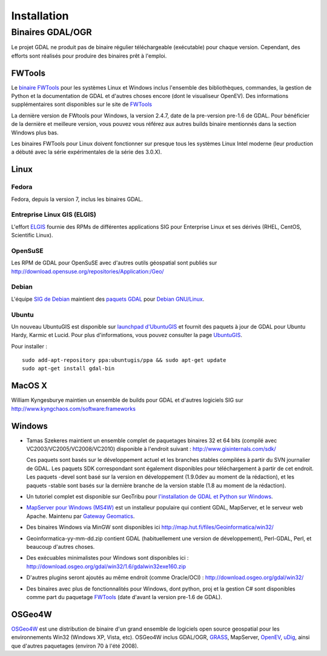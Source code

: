 .. _`gdal.install`:

Installation
===============

.. Rajouter les liens http://trac.osgeo.org/gdal/wiki/DownloadingGdalBinaries

Binaires GDAL/OGR
-------------------

Le projet GDAL ne produit pas de binaire régulier téléchargeable (exécutable) pour 
chaque version. Cependant, des efforts sont réalisés pour produire des binaires prêt 
à l'emploi.

FWTools
********

Le `binaire FWTools <http://trac.osgeo.org/gdal/wiki/FWTools>`_ pour les systèmes Linux et Windows inclus l'ensemble des 
bibliothèques, commandes, la gestion de Python et la documentation de GDAL et  
d'autres choses encore (dont le visualiseur OpenEV). Des informations supplémentaires 
sont disponibles sur le site de `FWTools <http://fwtools.maptools.org/>`_

La dernière version de FWtools pour Windows, la version 2.4.7, date de la pre-version 
pre-1.6 de GDAL. Pour bénéficier de la dernière et meilleure version, vous pouvez 
vous référez aux autres builds binaire mentionnés dans la section Windows plus bas.

Les binaires FWTools pour Linux doivent fonctionner sur presque tous les systèmes 
Linux Intel moderne (leur production a débuté avec la série expérimentales de la 
série des 3.0.X).

Linux
*******

Fedora
````````

Fedora, depuis la version 7, inclus les binaires GDAL.

Entreprise Linux GIS (ELGIS)
````````````````````````````

L'effort `ELGIS <http://elgis.argeo.org/>`_ fournie des RPMs de différentes applications SIG pour Enterprise 
Linux et ses dérivés (RHEL, CentOS, Scientific Linux).

OpenSuSE
`````````

Les RPM de GDAL pour OpenSuSE avec d'autres outils géospatial sont publiés sur http://download.opensuse.org/repositories/Application:/Geo/

Debian
```````

L'équipe `SIG de Debian <http://wiki.debian.org/DebianGis>`_ maintient des 
`paquets GDAL <http://packages.debian.org/cgi-bin/search_packages.pl?keywords=gdal&searchon=names&subword=1&version=all&release=all>`_ 
pour `Debian GNU/Linux <http://en.wikipedia.org/wiki/Debian>`_.

Ubuntu
````````

Un nouveau UbuntuGIS est disponible sur `launchpad d'UbuntuGIS <https://launchpad.net/~ubuntugis>`_ 
et fournit des paquets à jour de GDAL pour Ubuntu Hardy, Karmic et Lucid. Pour 
plus d'informations, vous pouvez consulter la page `UbuntuGIS <https://wiki.ubuntu.com/UbuntuGIS>`_.

Pour installer :
::
    
    sudo add-apt-repository ppa:ubuntugis/ppa && sudo apt-get update
    sudo apt-get install gdal-bin


MacOS X
*********

William Kyngesburye maintien un ensemble de builds pour GDAL et d'autres logiciels 
SIG sur http://www.kyngchaos.com/software:frameworks

Windows
********

* Tamas Szekeres maintient un ensemble complet de paquetages binaires 32 
  et 64 bits (compilé avec VC2003/VC2005/VC2008/VC2010) disponible à l'endroit 
  suivant : http://www.gisinternals.com/sdk/

  Ces paquets sont basés sur le développement actuel et les branches stables compilées 
  à partir du SVN journalier de GDAL. Les paquets SDK correspondant sont également 
  disponibles pour téléchargement à partir de cet endroit. Les paquets -devel 
  sont basé sur la version en développement (1.9.0dev au moment de la rédaction), 
  et les paquets -stable sont basés sur la dernière branche de la version stable 
  (1.8 au moment de la rédaction).

* Un tutoriel complet est disponible sur GeoTribu pour `l'installation de GDAL et Python sur Windows <http://geotribu.net/node/636>`_.

* `MapServer pour Windows (MS4W) <http://www.maptools.org/ms4w/>`_ est un installeur populaire qui contient GDAL, 
  MapServer, et le serveur web Apache. Maintenu par `Gateway Geomatics <http://www.gatewaygeomatics.com/>`_. 
* Des binaires Windows via MinGW sont disponibles ici http://map.hut.fi/files/Geoinformatica/win32/
* Geoinformatica-yy-mm-dd.zip contient GDAL (habituellement une version de développement), Perl-GDAL, Perl, et beaucoup d'autres choses.
* Des exécuables minimalistes pour Windows sont disponibles ici : http://download.osgeo.org/gdal/win32/1.6/gdalwin32exe160.zip
* D'autres plugins seront ajoutés au même endroit (comme Oracle/OCI) : http://download.osgeo.org/gdal/win32/
* Des binaires avec plus de fonctionnalités pour Windows, dont python, proj et la 
  gestion C# sont disponibles comme part du paquetage `FWTools <http://fwtools.maptools.org/>`_ 
  (date d'avant la version pre-1.6 de GDAL).


OSGeo4W
********

`OSGeo4W <http://trac.osgeo.org/osgeo4w>`_ est une distribution de binaire d'un 
grand ensemble de logiciels open source geospatial pour les environnements Win32 
(Windows XP, Vista, etc). OSGeo4W inclus GDAL/OGR,  `GRASS <http://grass.itc.it/>`_, MapServer, 
`OpenEV <http://openev.sourceforge.net/>`_,  `uDig <http://udig.refractions.net/>`_, 
ainsi que d'autres paquetages (environ 70 à l'été 2008). 
